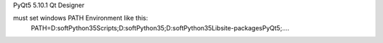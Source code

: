 PyQt5 5.10.1 Qt Designer

must set windows PATH Environment like this:
    PATH=D:\soft\Python35\Scripts\;D:\soft\Python35\;D:\soft\Python35\Lib\site-packages\PyQt5;....



